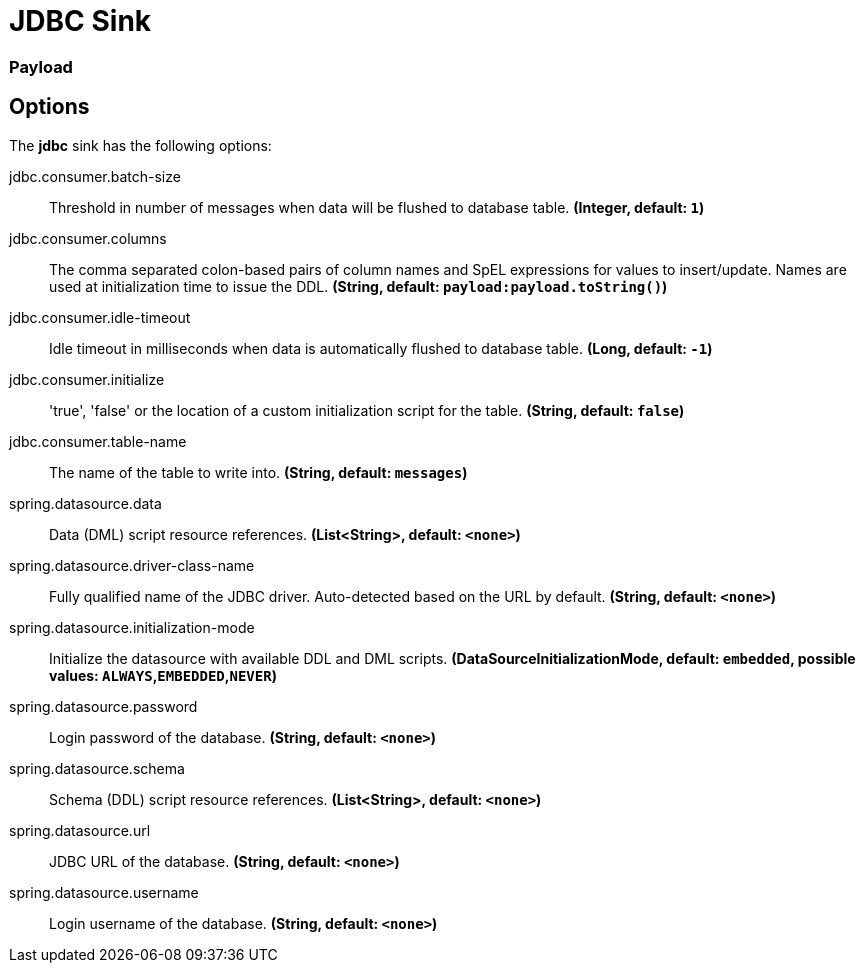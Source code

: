 //tag::ref-doc[]
= JDBC Sink

=== Payload

== Options

The **$$jdbc$$** $$sink$$ has the following options:

//tag::configuration-properties[]
$$jdbc.consumer.batch-size$$:: $$Threshold in number of messages when data will be flushed to database table.$$ *($$Integer$$, default: `$$1$$`)*
$$jdbc.consumer.columns$$:: $$The comma separated colon-based pairs of column names and SpEL expressions for values to insert/update. Names are used at initialization time to issue the DDL.$$ *($$String$$, default: `$$payload:payload.toString()$$`)*
$$jdbc.consumer.idle-timeout$$:: $$Idle timeout in milliseconds when data is automatically flushed to database table.$$ *($$Long$$, default: `$$-1$$`)*
$$jdbc.consumer.initialize$$:: $$'true', 'false' or the location of a custom initialization script for the table.$$ *($$String$$, default: `$$false$$`)*
$$jdbc.consumer.table-name$$:: $$The name of the table to write into.$$ *($$String$$, default: `$$messages$$`)*
$$spring.datasource.data$$:: $$Data (DML) script resource references.$$ *($$List<String>$$, default: `$$<none>$$`)*
$$spring.datasource.driver-class-name$$:: $$Fully qualified name of the JDBC driver. Auto-detected based on the URL by default.$$ *($$String$$, default: `$$<none>$$`)*
$$spring.datasource.initialization-mode$$:: $$Initialize the datasource with available DDL and DML scripts.$$ *($$DataSourceInitializationMode$$, default: `$$embedded$$`, possible values: `ALWAYS`,`EMBEDDED`,`NEVER`)*
$$spring.datasource.password$$:: $$Login password of the database.$$ *($$String$$, default: `$$<none>$$`)*
$$spring.datasource.schema$$:: $$Schema (DDL) script resource references.$$ *($$List<String>$$, default: `$$<none>$$`)*
$$spring.datasource.url$$:: $$JDBC URL of the database.$$ *($$String$$, default: `$$<none>$$`)*
$$spring.datasource.username$$:: $$Login username of the database.$$ *($$String$$, default: `$$<none>$$`)*
//end::configuration-properties[]

//end::ref-doc[]
